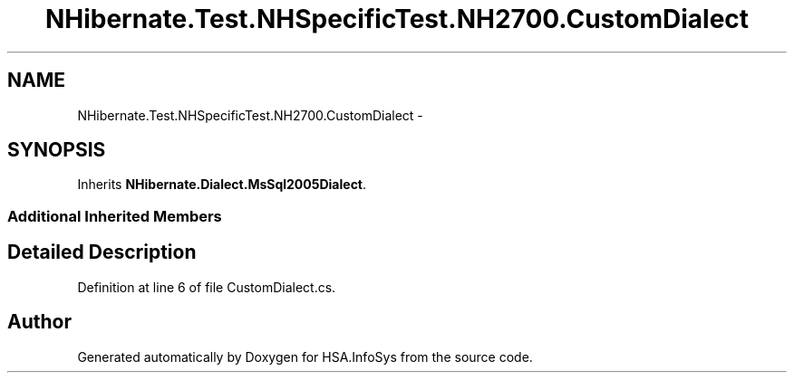 .TH "NHibernate.Test.NHSpecificTest.NH2700.CustomDialect" 3 "Fri Jul 5 2013" "Version 1.0" "HSA.InfoSys" \" -*- nroff -*-
.ad l
.nh
.SH NAME
NHibernate.Test.NHSpecificTest.NH2700.CustomDialect \- 
.SH SYNOPSIS
.br
.PP
.PP
Inherits \fBNHibernate\&.Dialect\&.MsSql2005Dialect\fP\&.
.SS "Additional Inherited Members"
.SH "Detailed Description"
.PP 
Definition at line 6 of file CustomDialect\&.cs\&.

.SH "Author"
.PP 
Generated automatically by Doxygen for HSA\&.InfoSys from the source code\&.
